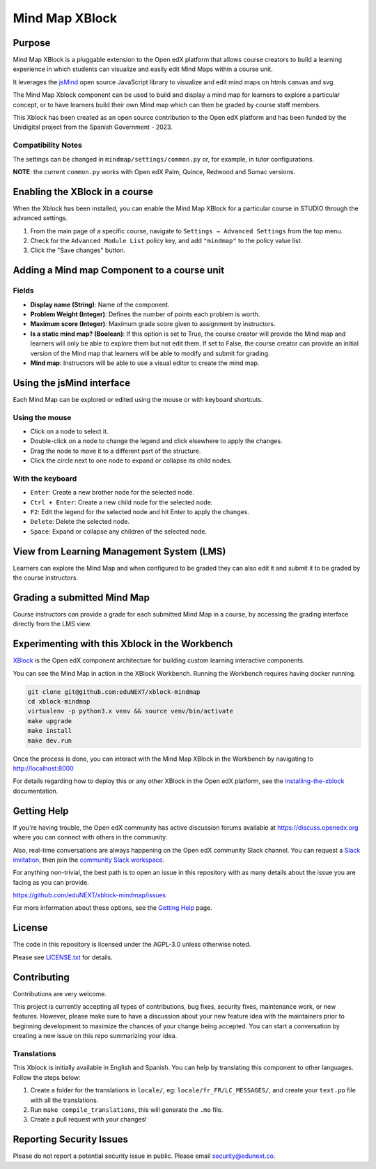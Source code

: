 Mind Map XBlock
#################

|status-badge| |license-badge| |ci-badge|

Purpose
*******

Mind Map XBlock is a pluggable extension to the Open edX platform that allows course creators to build a learning experience in which students can visualize and easily edit Mind Maps within a course unit.

It leverages the `jsMind`_ open source JavaScript library to visualize and edit mind maps on htmls canvas and svg.

.. _jsMind: https://github.com/hizzgdev/jsmind

The Mind Map Xblock component can be used to build and display a mind map for learners to explore a particular concept, or to have learners build their own Mind map which can then be graded by course staff members.

This Xblock has been created as an open source contribution to the Open edX platform and has been funded by the Unidigital project from the Spanish Government - 2023. 

Compatibility Notes
===================

+------------------+--------------+
| Open edX Release | Version      |
+==================+==============+
| Palm             | >= 0.8.0     |
+------------------+--------------+
| Quince           | >= 0.8.0     |
+------------------+--------------+
| Redwood          | >= 0.8.0     |
+------------------+--------------+
| Sumac            | >= 0.10.0     |
+------------------+--------------+

The settings can be changed in ``mindmap/settings/common.py`` or, for example, in tutor configurations.

**NOTE**: the current ``common.py`` works with Open edX Palm, Quince, Redwood and Sumac versions.


Enabling the XBlock in a course
*******************************

When the Xblock has been installed, you can enable the Mind Map XBlock for a particular course in STUDIO through the advanced settings.

1. From the main page of a specific course, navigate to ``Settings → Advanced Settings`` from the top menu.
2. Check for the ``Advanced Module List`` policy key, and add ``"mindmap"`` to the policy value list.
3. Click the "Save changes" button.

.. image:: https://github.com/eduNEXT/xblock-mindmap/assets/64033729/52b644de-4cd4-4971-abba-83f08e7aacdb



Adding a Mind map Component to a course unit
********************************************

.. image:: https://github.com/eduNEXT/xblock-mindmap/assets/33465240/268e97fc-9411-4581-aec6-5f949980442f

Fields
======
- **Display name (String)**: Name of the component.
- **Problem Weight (Integer)**: Defines the number of points each problem is worth.
- **Maximum score (Integer)**: Maximum grade score given to assignment by instructors.
- **Is a static mind map? (Boolean)**: If this option is set to True, the course creator will provide the Mind map and learners will only be able to explore them but not edit them.  If set to False, the course creator can provide an initial version of the Mind map that learners will be able to modify and submit for grading.
- **Mind map**: Instructors will be able to use a visual editor to create the mind map.


Using the jsMind interface
**************************
Each Mind Map can be explored or edited using the mouse or with keyboard shortcuts.

Using the mouse
===============
- Click on a node to select it.
- Double-click on a node to change the legend and click elsewhere to apply the changes.
- Drag the node to move it to a different part of the structure.
- Click the circle next to one node to expand or collapse its child nodes.

With the keyboard
=================
- ``Enter``: Create a new brother node for the selected node.
- ``Ctrl + Enter``: Create a new child node for the selected node.
- ``F2``: Edit the legend for the selected node and hit Enter to apply the changes.
- ``Delete``: Delete the selected node.
- ``Space``: Expand or collapse any children of the selected node.



View from Learning Management System (LMS)
******************************************

Learners can explore the Mind Map and when configured to be graded they can also edit it and submit it to be graded by the course instructors.

.. image:: https://github.com/eduNEXT/xblock-mindmap/assets/64033729/67be4ebf-4d0e-44c8-ac61-173756da01d1



Grading a submitted Mind Map
*****************************

Course instructors can provide a grade for each submitted Mind Map in a course, by accessing the grading interface directly from the LMS view.



Experimenting with this Xblock in the Workbench
************************************************

`XBlock`_ is the Open edX component architecture for building custom learning interactive components.

.. _XBlock: https://openedx.org/r/xblock


You can see the Mind Map in action in the XBlock Workbench. Running the Workbench requires having docker running.

.. code:: bash

    git clone git@github.com:eduNEXT/xblock-mindmap
    cd xblock-mindmap
    virtualenv -p python3.x venv && source venv/bin/activate
    make upgrade
    make install
    make dev.run

Once the process is done, you can interact with the Mind Map XBlock in the Workbench by navigating to http://localhost:8000

For details regarding how to deploy this or any other XBlock in the Open edX platform, see the `installing-the-xblock`_ documentation.

.. _installing-the-xblock: https://edx.readthedocs.io/projects/xblock-tutorial/en/latest/edx_platform/devstack.html#installing-the-xblock


Getting Help
*************

If you're having trouble, the Open edX community has active discussion forums available at https://discuss.openedx.org where you can connect with others in the community.

Also, real-time conversations are always happening on the Open edX community Slack channel. You can request a `Slack invitation`_, then join the `community Slack workspace`_.

For anything non-trivial, the best path is to open an issue in this repository with as many details about the issue you are facing as you can provide.

https://github.com/eduNEXT/xblock-mindmap/issues


For more information about these options, see the `Getting Help`_ page.

.. _Slack invitation: https://openedx.org/slack
.. _community Slack workspace: https://openedx.slack.com/
.. _Getting Help: https://openedx.org/getting-help


License
*******

The code in this repository is licensed under the AGPL-3.0 unless otherwise noted.

Please see `LICENSE.txt <LICENSE.txt>`_ for details.


Contributing
************

Contributions are very welcome.

This project is currently accepting all types of contributions, bug fixes, security fixes, maintenance
work, or new features.  However, please make sure to have a discussion about your new feature idea with
the maintainers prior to beginning development to maximize the chances of your change being accepted.
You can start a conversation by creating a new issue on this repo summarizing your idea.


Translations
============
This Xblock is initially available in English and Spanish. You can help by translating this component to other languages. Follow the steps below:

1. Create a folder for the translations in ``locale/``, eg: ``locale/fr_FR/LC_MESSAGES/``, and create
   your ``text.po`` file with all the translations.
2. Run ``make compile_translations``, this will generate the ``.mo`` file.
3. Create a pull request with your changes!


Reporting Security Issues
*************************

Please do not report a potential security issue in public. Please email security@edunext.co.

.. |pypi-badge| image:: https://img.shields.io/pypi/v/xblock-mindmap.svg
    :target: https://pypi.python.org/pypi/xblock-mindmap/
    :alt: PyPI

.. |ci-badge| image:: https://github.com/eduNEXT/xblock-mindmap/workflows/Python%20CI/badge.svg?branch=main
    :target: https://github.com/eduNEXT/xblock-mindmap/actions
    :alt: CI

.. |codecov-badge| image:: https://codecov.io/github/eduNEXT/xblock-mindmap/coverage.svg?branch=main
    :target: https://codecov.io/github/eduNEXT/xblock-mindmap?branch=main
    :alt: Codecov

.. |pyversions-badge| image:: https://img.shields.io/pypi/pyversions/xblock-mindmap.svg
    :target: https://pypi.python.org/pypi/xblock-mindmap/
    :alt: Supported Python versions

.. |license-badge| image:: https://img.shields.io/github/license/eduNEXT/xblock-mindmap.svg
    :target: https://github.com/eduNEXT/xblock-mindmap/blob/main/LICENSE.txt
    :alt: License

.. TODO: Choose one of the statuses below and remove the other status-badge lines.
.. .. |status-badge| image:: https://img.shields.io/badge/Status-Experimental-yellow
.. |status-badge| image:: https://img.shields.io/badge/Status-Maintained-brightgreen
.. .. |status-badge| image:: https://img.shields.io/badge/Status-Deprecated-orange
.. .. |status-badge| image:: https://img.shields.io/badge/Status-Unsupported-red
